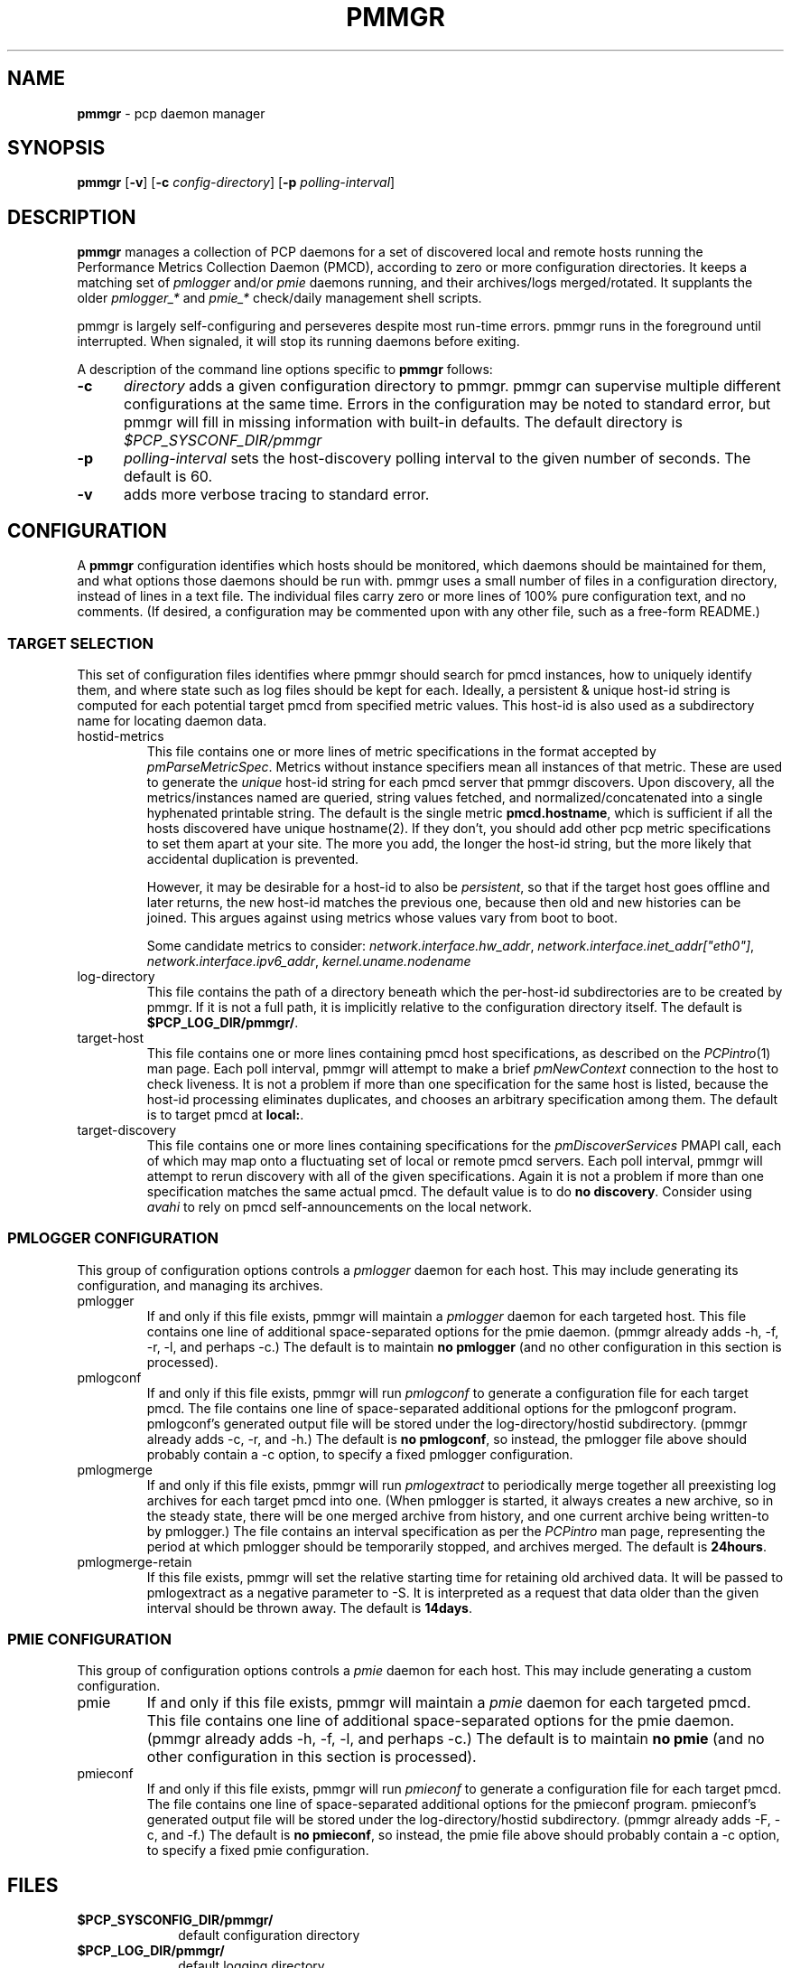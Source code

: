'\"! tbl | mmdoc
'\"macro stdmacro
.\"
.\" Copyright (c) 2013 Red Hat, Inc.  All Rights Reserved.
.\" 
.\" This program is free software; you can redistribute it and/or modify it
.\" under the terms of the GNU General Public License as published by the
.\" Free Software Foundation; either version 2 of the License, or (at your
.\" option) any later version.
.\" 
.\" This program is distributed in the hope that it will be useful, but
.\" WITHOUT ANY WARRANTY; without even the implied warranty of MERCHANTABILITY
.\" or FITNESS FOR A PARTICULAR PURPOSE.  See the GNU General Public License
.\" for more details.
.\" 
.\"
.TH PMMGR 1 "PCP" "Performance Co-Pilot"
.SH NAME
\f3pmmgr\f1 \- pcp daemon manager
.SH SYNOPSIS
\f3pmmgr\f1
[\f3\-v\f1]
[\f3\-c\f1 \f2config-directory\f1]
[\f3\-p\f1 \f2polling-interval\f1]

.SH DESCRIPTION
.B pmmgr
manages a collection of PCP daemons for a set of discovered local and
remote hosts running the Performance Metrics Collection Daemon (PMCD),
according to zero or more configuration directories.  It keeps a
matching set of 
.IR pmlogger " and/or " pmie
daemons running, and their archives/logs merged/rotated.  It supplants
the older
.IR pmlogger_* " and " pmie_*
check/daily management shell scripts.
.P
pmmgr is largely self-configuring and perseveres despite most run-time
errors.  pmmgr runs in the foreground until interrupted.  When signaled,
it will stop its running daemons before exiting.
.P
A description of the command line options specific to
.B pmmgr
follows:
.TP 5
.B \-c
.I directory
adds a given configuration directory to pmmgr.  pmmgr can supervise
multiple different configurations at the same time.  Errors in the
configuration may be noted to standard error, but pmmgr will fill in
missing information with built-in defaults.  The default directory is
.I $PCP_SYSCONF_DIR/pmmgr
.TP
.B \-p
.I polling-interval
sets the host-discovery polling interval to the given number of seconds.
The default is 60.
.TP
.B \-v
adds more verbose tracing to standard error.

.SH CONFIGURATION
A
.B pmmgr
configuration identifies which hosts should be monitored, which
daemons should be maintained for them, and what options those daemons
should be run with.  pmmgr uses a small number of files in a
configuration directory, instead of lines in a text file.  The
individual files carry zero or more lines of 100% pure configuration
text, and no comments.  (If desired, a configuration may be commented
upon with any other file, such as a free-form README.)

.SS TARGET SELECTION

This set of configuration files identifies where pmmgr should search
for pmcd instances, how to uniquely identify them, and where state
such as log files should be kept for each.  Ideally, a persistent &
unique host-id string is computed for each potential target pmcd from
specified metric values.  This host-id is also used as a subdirectory
name for locating daemon data.

.TP
hostid\-metrics
This file contains one or more lines of metric specifications in the format
accepted by 
.IR pmParseMetricSpec .
Metrics without instance specifiers mean all instances of that metric.
These are used to generate the 
.IR unique
host-id string for each pmcd server that pmmgr discovers.  Upon discovery,
all the metrics/instances named are queried, string values fetched, and
normalized/concatenated into a single hyphenated printable string.
The default is the single metric
.BR pmcd.hostname ,
which is sufficient if all the hosts discovered have unique hostname(2).  If
they don't, you should add other pcp metric specifications to set them apart
at your site.  The more you add, the longer the host-id string, but the more
likely that accidental duplication is prevented.  

However, it may be desirable for a host-id to also be
.IR persistent ,
so that if the target host goes offline and later returns, the new
host-id matches the previous one, because then old and new histories can be joined.
This argues against using metrics whose values vary from boot to boot.

Some candidate metrics to consider:
.IR network.interface.hw_addr ", " network.interface.inet_addr["eth0"] ", "
.IR network.interface.ipv6_addr ", " kernel.uname.nodename
.\" some others would be nice to have:
.\" CPU serial numbers
.\" VM uuid
.\" DMI serial numbers

.TP
log\-directory
This file contains the path of a directory beneath which the per-host-id 
subdirectories are to be created by pmmgr.  If it is not a full path, it
is implicitly relative to the configuration directory itself.  The default is
.BR $PCP_LOG_DIR/pmmgr/ .

.TP
target\-host
This file contains one or more lines containing pmcd host specifications, as
described on the
.IR PCPintro (1)
man page.  Each poll interval, pmmgr will attempt to make a brief 
.IR pmNewContext
connection to the host to check liveness.  It is not a problem if more than
one specification for the same host is listed, because the host-id processing
eliminates duplicates, and chooses an arbitrary specification among them. 
The default is to target pmcd at
.BR local: .

.TP
target\-discovery
This file contains one or more lines containing specifications for the
.IR pmDiscoverServices
PMAPI call, each of which may map onto a fluctuating set of local or remote
pmcd servers.  Each poll interval, pmmgr will attempt to rerun discovery with
all of the given specifications.  Again it is not a problem if more than one
specification matches the same actual pmcd.  The default value is to do
.BR "no discovery" .
Consider using
.IR avahi 
to rely on pmcd self-announcements on the local network.

.SS PMLOGGER CONFIGURATION

This group of configuration options controls a 
.IR pmlogger
daemon for each host.  This may include generating its configuration,
and managing its archives.

.TP
pmlogger
If and only if this file exists, pmmgr will maintain a 
.IR pmlogger
daemon for each
targeted host.  This file contains one line of additional space-separated options
for the pmie daemon.  (pmmgr already adds \-h, \-f, \-r, \-l, and perhaps \-c.)  The
default is to maintain
.BR "no pmlogger"
(and no other configuration in this section is processed).

.TP
pmlogconf
If and only if this file exists, pmmgr will run 
.IR pmlogconf
to generate a configuration
file for each target pmcd.  The file contains one line of space-separated additional 
options for the pmlogconf program.  pmlogconf's generated output file will be stored under
the log\-directory/hostid subdirectory.  (pmmgr already adds \-c, \-r, and \-h.)  The
default is 
.BR "no pmlogconf" ,
so instead, the pmlogger file above should probably contain a \-c option, to
specify a fixed pmlogger configuration.

.TP
pmlogmerge
If and only if this file exists, pmmgr will run 
.IR pmlogextract
to periodically merge together all preexisting log archives for each target pmcd
into one.  (When pmlogger is started, it always creates a new archive, so in the
steady state, there will be one merged archive from history, and one current archive
being written-to by pmlogger.)  The file contains an interval specification as per the
.IR PCPintro
man page, representing the period at which pmlogger should be temporarily stopped,
and archives merged.  The default is 
.BR 24hours .

.TP
pmlogmerge\-retain
If this file exists, pmmgr will set the relative starting time for retaining old
archived data.  It will be passed to pmlogextract as a negative parameter to \-S.
It is interpreted as a request that data older than the given interval should
be thrown away.  The default is
.BR 14days .

.SS PMIE CONFIGURATION

This group of configuration options controls a 
.IR pmie
daemon for each host.  This may include generating a custom
configuration.

.TP
pmie
If and only if this file exists, pmmgr will maintain a 
.IR pmie
daemon for each
targeted pmcd.  This file contains one line of additional space-separated options
for the pmie daemon.  (pmmgr already adds \-h, \-f, \-l, and perhaps \-c.)  The
default is to maintain
.BR "no pmie"
(and no other configuration in this section is processed).

.TP
pmieconf
If and only if this file exists, pmmgr will run
.IR pmieconf
to generate a configuration
file for each target pmcd.  The file  contains one line of space-separated additional 
options for the pmieconf program.  pmieconf's generated output file will be stored under
the log\-directory/hostid subdirectory.  (pmmgr already adds \-F, \-c, and \-f.)  The
default is 
.BR "no pmieconf" ,
so instead, the pmie file above should probably contain a \-c option, to
specify a fixed pmie configuration.

.SH FILES
.PD 0
.TP 10
.BI $PCP_SYSCONFIG_DIR/pmmgr/
default configuration directory
.TP
.BI $PCP_LOG_DIR/pmmgr/
default logging directory
.PD

.SH BUGS


.SH "PCP ENVIRONMENT"
Environment variables with the prefix
.B PCP_
are used to parametrize the file and directory names
used by PCP.
On each installation, the file
.I /etc/pcp.conf
contains the local values for these variables.
The
.B $PCP_CONF
variable may be used to specify an alternative
configuration file,
as described in
.BR pcp.conf (5).


.SH SEE ALSO
.BR PCPIntro (1),
.BR pmcd (1),
.BR pmlogconf (1),
.BR pmlogger (1),
.BR pmieconf (1),
.BR pmie (1),
.BR pmlogreduce (1),
.BR pcp.conf (5)
and
.BR pcp.env (5).
